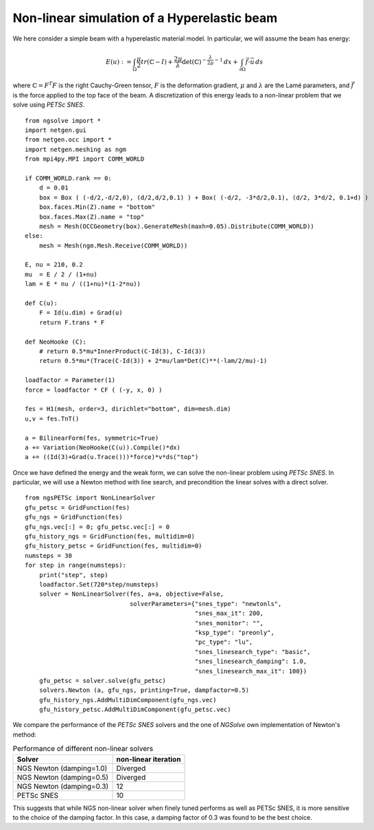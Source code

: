 Non-linear simulation of a Hyperelastic beam
=============================================

We here consider a simple beam with a hyperelastic material model. In particular, we will assume the beam has energy:

.. math::

    E(u) := \int_{\Omega} \frac{\mu}{2} tr(\mathbb{C}-I)+ \frac{2\mu}{\lambda} \det(\mathbb{C})^{-\frac{\lambda}{2\mu}-1}\, dx + \int_{\partial \Omega} \vec{f} \cdot \vec{u} \, ds

where :math:`\mathbb{C} = F^T F` is the right Cauchy-Green tensor, :math:`F` is the deformation gradient, :math:`\mu` and :math:`\lambda` are the Lamé parameters, and :math:`\vec{f}` is the force applied to the top face of the beam.
A discretization of this energy leads to a non-linear problem that we solve using `PETSc SNES`. ::

    from ngsolve import *
    import netgen.gui
    from netgen.occ import *
    import netgen.meshing as ngm
    from mpi4py.MPI import COMM_WORLD

    if COMM_WORLD.rank == 0:
        d = 0.01
        box = Box ( (-d/2,-d/2,0), (d/2,d/2,0.1) ) + Box( (-d/2, -3*d/2,0.1), (d/2, 3*d/2, 0.1+d) )
        box.faces.Min(Z).name = "bottom"
        box.faces.Max(Z).name = "top"
        mesh = Mesh(OCCGeometry(box).GenerateMesh(maxh=0.05).Distribute(COMM_WORLD))
    else:
        mesh = Mesh(ngm.Mesh.Receive(COMM_WORLD))
    
    E, nu = 210, 0.2
    mu  = E / 2 / (1+nu)
    lam = E * nu / ((1+nu)*(1-2*nu))

    def C(u):
        F = Id(u.dim) + Grad(u)
        return F.trans * F

    def NeoHooke (C):
        # return 0.5*mu*InnerProduct(C-Id(3), C-Id(3))
        return 0.5*mu*(Trace(C-Id(3)) + 2*mu/lam*Det(C)**(-lam/2/mu)-1)
    
    loadfactor = Parameter(1)
    force = loadfactor * CF ( (-y, x, 0) )

    fes = H1(mesh, order=3, dirichlet="bottom", dim=mesh.dim)
    u,v = fes.TnT()

    a = BilinearForm(fes, symmetric=True)
    a += Variation(NeoHooke(C(u)).Compile()*dx)
    a += ((Id(3)+Grad(u.Trace()))*force)*v*ds("top")

Once we have defined the energy and the weak form, we can solve the non-linear problem using `PETSc SNES`.
In particular, we will use a Newton method with line search, and precondition the linear solves with a direct solver. ::

    from ngsPETSc import NonLinearSolver
    gfu_petsc = GridFunction(fes)
    gfu_ngs = GridFunction(fes)
    gfu_ngs.vec[:] = 0; gfu_petsc.vec[:] = 0
    gfu_history_ngs = GridFunction(fes, multidim=0)
    gfu_history_petsc = GridFunction(fes, multidim=0)
    numsteps = 30
    for step in range(numsteps):
        print("step", step)
        loadfactor.Set(720*step/numsteps)
        solver = NonLinearSolver(fes, a=a, objective=False,
                                 solverParameters={"snes_type": "newtonls",
                                                   "snes_max_it": 200,
                                                   "snes_monitor": "",
                                                   "ksp_type": "preonly",
                                                   "pc_type": "lu",
                                                   "snes_linesearch_type": "basic",
                                                   "snes_linesearch_damping": 1.0,
                                                   "snes_linesearch_max_it": 100})
        gfu_petsc = solver.solve(gfu_petsc)
        solvers.Newton (a, gfu_ngs, printing=True, dampfactor=0.5)
        gfu_history_ngs.AddMultiDimComponent(gfu_ngs.vec)
        gfu_history_petsc.AddMultiDimComponent(gfu_petsc.vec)

We compare the performance of the `PETSc SNES` solvers and the one of `NGSolve` own implementation of Newton's method:

.. list-table:: Performance of different non-linear solvers
   :widths: auto
   :header-rows: 1

   * - Solver
     - non-linear iteration
   * - NGS Newton (damping=1.0)
     - Diverged
   * - NGS Newton (damping=0.5)
     - Diverged
   * - NGS Newton (damping=0.3)
     - 12
   * - PETSc SNES
     - 10

This suggests that while NGS non-linear solver when finely tuned performs as well as PETSc SNES, it is more sensitive to the choice of the damping factor. In this case, a damping factor of 0.3 was found to be the best choice.

